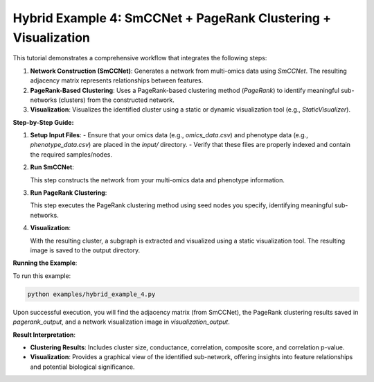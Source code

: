 Hybrid Example 4: SmCCNet + PageRank Clustering + Visualization
==============================================================

This tutorial demonstrates a comprehensive workflow that integrates the following steps:

1. **Network Construction (SmCCNet)**:
   Generates a network from multi-omics data using `SmCCNet`. The resulting adjacency matrix represents relationships between features.

2. **PageRank-Based Clustering**:
   Uses a PageRank-based clustering method (`PageRank`) to identify meaningful sub-networks (clusters) from the constructed network.

3. **Visualization**:
   Visualizes the identified cluster using a static or dynamic visualization tool (e.g., `StaticVisualizer`).

**Step-by-Step Guide:**

1. **Setup Input Files**:
   - Ensure that your omics data (e.g., `omics_data.csv`) and phenotype data (e.g., `phenotype_data.csv`) are placed in the `input/` directory.
   - Verify that these files are properly indexed and contain the required samples/nodes.

2. **Run SmCCNet**:

   .. literalinclude:: ../examples/hybrid_example_4.py
      :language: python
      :lines: 21-31
      :caption: Running SmCCNet to generate the adjacency matrix.

   This step constructs the network from your multi-omics data and phenotype information.

3. **Run PageRank Clustering**:

   .. literalinclude:: ../examples/hybrid_example_4.py
      :language: python
      :lines: 42-65
      :caption: Running PageRank-based clustering.

   This step executes the PageRank clustering method using seed nodes you specify, identifying meaningful sub-networks.

4. **Visualization**:

   .. literalinclude:: ../examples/hybrid_example_4.py
      :language: python
      :lines: 76-90
      :caption: Visualizing the identified cluster.

   With the resulting cluster, a subgraph is extracted and visualized using a static visualization tool. The resulting image is saved to the output directory.

**Running the Example**:

To run this example:
   
.. code-block:: bash

   python examples/hybrid_example_4.py

Upon successful execution, you will find the adjacency matrix (from SmCCNet), the PageRank clustering results saved in `pagerank_output`, and a network visualization image in `visualization_output`.

**Result Interpretation**:

- **Clustering Results**: Includes cluster size, conductance, correlation, composite score, and correlation p-value.
- **Visualization**: Provides a graphical view of the identified sub-network, offering insights into feature relationships and potential biological significance.
